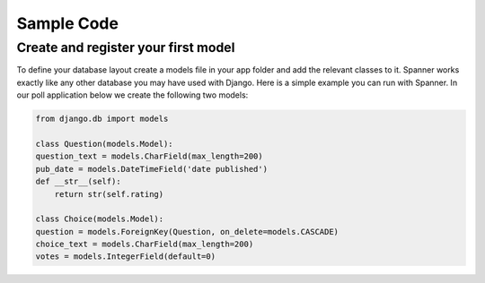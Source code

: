 Sample Code
####################################

Create and register your first model
~~~~~~~~~~~~~~~~~~~~~~~~~~~~~~~~~~~~
To define your database layout create a models file in your app folder and add the relevant 
classes to it. Spanner works exactly like any other database you may have used with Django. 
Here is a simple example you can run with Spanner. In our poll application below we create 
the following two models:

.. code:: python

    from django.db import models
    
    class Question(models.Model):
    question_text = models.CharField(max_length=200)
    pub_date = models.DateTimeField('date published')
    def __str__(self):
        return str(self.rating)
    
    class Choice(models.Model):
    question = models.ForeignKey(Question, on_delete=models.CASCADE)
    choice_text = models.CharField(max_length=200)
    votes = models.IntegerField(default=0)


